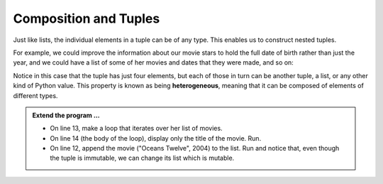 ..  Copyright (C)  Brad Miller, David Ranum, Jeffrey Elkner, Peter Wentworth, Allen B. Downey, Chris
    Meyers, and Dario Mitchell.  Permission is granted to copy, distribute
    and/or modify this document under the terms of the GNU Free Documentation
    License, Version 1.3 or any later version published by the Free Software
    Foundation; with Invariant Sections being Forward, Prefaces, and
    Contributor List, no Front-Cover Texts, and no Back-Cover Texts.  A copy of
    the license is included in the section entitled "GNU Free Documentation
    License".

.. qnum::
   :prefix: list-26-
   :start: 1

.. index:: tuple; composition, heterogeneous

Composition and Tuples
----------------------

Just like lists, the individual elements in a tuple can be of any type. This enables us to construct nested tuples.

For example, we could improve the information about our movie stars to hold the full date of birth rather than just the year, and we could have a list of some of her movies and dates that they were made, and so on:


.. activecode:: tdg2

   actress = ( ("Julia", "Roberts"), (8, "October", 1967),
               [ ("Duplicity", 2009),
                 ("Notting Hill", 1999),
                 ("Pretty Woman", 1990),
                 ("Erin Brockovich", 2000),
                 ("Eat Pray Love", 2010),
                 ("Mona Lisa Smile", 2003) ],
               ("Atlanta", "Georgia") )
   
   print(type(actress[1]))
   print(actress[1])

Notice in this case that the tuple has just four elements, but each of those in turn can be another tuple, a list, or any other kind of Python value. This property is known as being **heterogeneous**, meaning that it can be composed of elements of different types.

.. admonition:: Extend the program ...

   - On line 13, make a loop that iterates over her list of movies.

   - On line 14 (the body of the loop), display only the title of the movie. Run.

   - On line 12, append the movie ("Oceans Twelve", 2004) to the list. Run and notice that, even though the tuple is immutable, we can change its list which is mutable.


